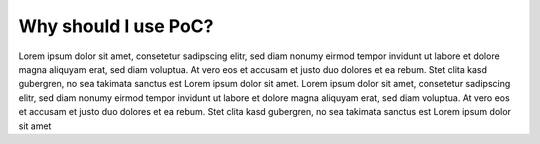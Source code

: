 
Why should I use PoC?
#####################

Lorem ipsum dolor sit amet, consetetur sadipscing elitr, sed diam nonumy eirmod tempor invidunt ut labore et dolore magna aliquyam erat, sed diam voluptua.
At vero eos et accusam et justo duo dolores et ea rebum. Stet clita kasd gubergren, no sea takimata sanctus est Lorem ipsum dolor sit amet. Lorem ipsum dolor
sit amet, consetetur sadipscing elitr, sed diam nonumy eirmod tempor invidunt ut labore et dolore magna aliquyam erat, sed diam voluptua. At vero eos et
accusam et justo duo dolores et ea rebum. Stet clita kasd gubergren, no sea takimata sanctus est Lorem ipsum dolor sit amet

.. TODO::
   
   Use a well tested set of packages to ease the use of VHDL
   
   Use a well tested set of simulation helpers 
   
   Switch targets (development board, FPGA family, FPGA vendor) without switching the IP core.
   
   Run testbenches in various simulators.
   
   Run synthesis tests in varous synthesis tools.
   
   Compare hardware usage for different target platfroms.
   
   Supports simulation with vendor primitive libraries, ships with script to pre-compile vendor libraries.
   
   Vendor tools have bugs, check you IP cores when a new tool release is available, before changing code base
   
